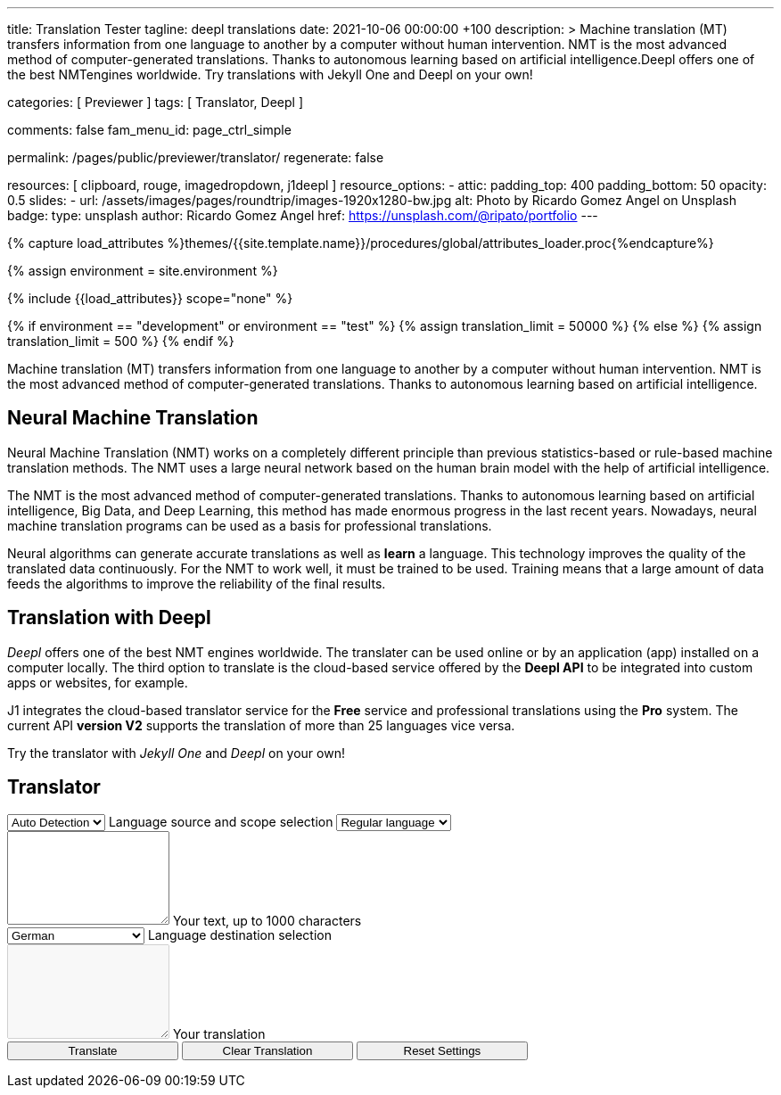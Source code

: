 ---
title:                                  Translation Tester
tagline:                                deepl translations
date:                                   2021-10-06 00:00:00 +100
description: >
                                        Machine translation (MT) transfers information from one language to another
                                        by a computer without human intervention. NMT is the most advanced method
                                        of computer-generated translations. Thanks to autonomous learning based on
                                        artificial intelligence.Deepl offers one of the best NMTengines worldwide.
                                        Try translations with Jekyll One and Deepl on your own!

categories:                             [ Previewer ]
tags:                                   [ Translator, Deepl ]

comments:                               false
fam_menu_id:                            page_ctrl_simple

permalink:                              /pages/public/previewer/translator/
regenerate:                             false

resources:                              [ clipboard, rouge, imagedropdown, j1deepl ]
resource_options:
  - attic:
      padding_top:                      400
      padding_bottom:                   50
      opacity:                          0.5
      slides:
        - url:                          /assets/images/pages/roundtrip/images-1920x1280-bw.jpg
          alt:                          Photo by Ricardo Gomez Angel on Unsplash
          badge:
            type:                       unsplash
            author:                     Ricardo Gomez Angel
            href:                       https://unsplash.com/@ripato/portfolio
---

// Page Initializer
// =============================================================================
// Enable the Liquid Preprocessor
:page-liquid:

// Set (local) page attributes here
// -----------------------------------------------------------------------------
// :page--attr:                         <attr-value>
:images-dir:                            {imagesdir}/pages/roundtrip/100_present_images

//  Load Liquid procedures
// -----------------------------------------------------------------------------
{% capture load_attributes %}themes/{{site.template.name}}/procedures/global/attributes_loader.proc{%endcapture%}

//  Set global Liquid vars
// -----------------------------------------------------------------------------
{% assign environment = site.environment %}

// Load page attributes
// -----------------------------------------------------------------------------
{% include {{load_attributes}} scope="none" %}

// Page content
// ~~~~~~~~~~~~~~~~~~~~~~~~~~~~~~~~~~~~~~~~~~~~~~~~~~~~~~~~~~~~~~~~~~~~~~~~~~~~~
// https://github.com/EdwardBalaj/Simple-DeepL-API-Integration
// https://github.com/marghoobsuleman/ms-Dropdown
// https://www.marghoobsuleman.com/image-dropdown/help
// https://www.marghoobsuleman.com/image-dropdown/advanced-help

// Set local liquid vars
// -----------------------------------------------------------------------------
{% if environment == "development" or environment == "test" %}
  {% assign translation_limit = 50000 %}
{% else %}
  {% assign translation_limit = 500 %}
{% endif %}

// Include sub-documents
// -----------------------------------------------------------------------------
Machine translation (MT) transfers information from one language to another
by a computer without human intervention. NMT is the most advanced method
of computer-generated translations. Thanks to autonomous learning based on
artificial intelligence.

== Neural Machine Translation

Neural Machine Translation (NMT) works on a completely different principle
than previous statistics-based or rule-based machine translation methods.
The NMT uses a large neural network based on the human brain model with
the help of artificial intelligence.

The NMT is the most advanced method of computer-generated translations.
Thanks to autonomous learning based on artificial intelligence, Big Data,
and Deep Learning, this method has made enormous progress in the last recent
years. Nowadays, neural machine translation programs can be used as a basis
for professional translations.

Neural algorithms can generate accurate translations as well as *learn* a
language. This technology improves the quality of the translated data
continuously. For the NMT to work well, it must be trained to be used.
Training means that a large amount of data feeds the algorithms to
improve the reliability of the final results.

== Translation with Deepl

_Deepl_ offers one of the best NMT engines worldwide. The translater can be
used online or by an application (app) installed on a computer locally.
The third option to translate is the cloud-based service offered
by the *Deepl API* to be integrated into custom apps or websites, for example.

J1 integrates the cloud-based translator service for the *Free* service and
professional translations using the *Pro* system. The current API *version V2*
supports the translation of more than 25 languages vice versa.

Try the translator with _Jekyll One_ and _Deepl_ on your own!

== Translator

++++
<div class="mt-3">
	<form id="deepl-translate">

		<!-- source language -->
    <div class="form-group bmd-form-group mb-2">

      <select id="source-language" name="source-language" class="form-control" is="ms-dropdown">
        <option selected value="auto" data-image-css="fas fa-magic mt-1 mr-3 mb-1">Auto Detection</option>
        <option value="CZ" data-image-css="flag-icon flag-icon-cz rectangle size-md"> Czech</option>
        <option value="DA" data-image-css="flag-icon flag-icon-dk rectangle size-md"> Danish</option>
        <option value="DE" data-image-css="flag-icon flag-icon-de rectangle size-md"> German</option>
        <option value="ES" data-image-css="flag-icon flag-icon-es rectangle size-md"> Spanish</option>
        <option value="EN" data-image-css="flag-icon flag-icon-gb rectangle size-md"> English</option>
        <option value="EL" data-image-css="flag-icon flag-icon-gr rectangle size-md"> Greek</option>
        <option value="FI" data-image-css="flag-icon flag-icon-fi rectangle size-md"> Finnish</option>
        <option value="FR" data-image-css="flag-icon flag-icon-fr rectangle size-md"> French</option>
        <option value="HU" data-image-css="flag-icon flag-icon-hu rectangle size-md"> Hungarian</option>
        <option value="IT" data-image-css="flag-icon flag-icon-it rectangle size-md"> Italian</option>
        <option value="NL" data-image-css="flag-icon flag-icon-nl rectangle size-md"> Dutch</option>
        <option value="PT" data-image-css="flag-icon flag-icon-pt rectangle size-md"> Portuguese</option>
        <option value="RO" data-image-css="flag-icon flag-icon-ro rectangle size-md"> Romanian</option>
        <option value="RU" data-image-css="flag-icon flag-icon-ru rectangle size-md"> Russian</option>
        <option value="SK" data-image-css="flag-icon flag-icon-sk rectangle size-md"> Slovak</option>
        <option value="SL "data-image-css="flag-icon flag-icon-sl rectangle size-md"> Slovenian</option>
        <option value="SV" data-image-css="flag-icon flag-icon-sv rectangle size-md"> Swedish</option>
      </select>
      <label for="source-language" class="bmd-label-floating">Language source and scope selection</label>

      <!-- select if translated text should lean towards formal|informal language -->
      <select id="language-scope" class="form-control" is="ms-dropdown">
        <option selected value="default" data-image-css="far fa-meh-blank mt-1 mr-3 mb-1">Regular language</option>
        <option value="more" data-image-css="far fa-meh mt-1 mr-3">Formal language</option>
        <option value="less" data-image-css="far fa-smile mt-1 mr-3">Informal language</option>
      </select>

    </div>

    <!-- translation input -->
    <div id="source-group" class="form-group bmd-form-group mb-4">
      <textarea id="original-text" class="form-control" type="text" rows="5"></textarea>
      <label for="original-text" class="bmd-label-floating ml-0 mt-0">Your text, up to 1000 characters</label>
    </div>

		<!-- destination language -->
    <div class="form-group bmd-form-group mb-2">
      <select id="destination-language" class="form-control scrollable-menu" name="destination-language" is="ms-dropdown">
				<option value="BG" data-image-css="flag-icon flag-icon-bg rectangle size-md"> Bulgarian</option>
				<option value="CS" data-image-css="flag-icon flag-icon-cz rectangle size-md"> Czech</option>
				<option value="DA" data-image-css="flag-icon flag-icon-dk rectangle size-md"> Danish</option>
        <option selected value="DE" data-image-css="flag-icon flag-icon-de rectangle size-md"> German</option>
        <option value="EL" data-image-css="flag-icon flag-icon-gr rectangle size-md"> Greek</option>
        <option value="ES" data-image-css="flag-icon flag-icon-es rectangle size-md"> Spanish</option>
        <option value="EN" data-image-css="flag-icon flag-icon-gb rectangle size-md"> English</option>
				<option value="EN-US" data-image-css="flag-icon flag-icon-us rectangle size-md"> English (American)</option>
				<option value="EN-GB" data-image-css="flag-icon flag-icon-gb rectangle size-md"> English (British)</option>
				<option value="ET" data-image-css="flag-icon flag-icon-ee rectangle size-md"> Estonian</option>
				<option value="FI" data-image-css="flag-icon flag-icon-fi rectangle size-md"> Finnish</option>
				<option value="FR" data-image-css="flag-icon flag-icon-fr rectangle size-md"> French</option>
				<option value="HU" data-image-css="flag-icon flag-icon-hu rectangle size-md"> Hungarian</option>
				<option value="IT" data-image-css="flag-icon flag-icon-it rectangle size-md"> Italian</option>
				<option value="JA" data-image-css="flag-icon flag-icon-jp rectangle size-md"> Japanese</option>
				<option value="LV" data-image-css="flag-icon flag-icon-lv rectangle size-md"> Latvian</option>
				<option value="LT" data-image-css="flag-icon flag-icon-lt rectangle size-md"> Lithuanian</option>
        <option value="NL" data-image-css="flag-icon flag-icon-nl rectangle size-md"> Dutch</option>
				<option value="PL" data-image-css="flag-icon flag-icon-pl rectangle size-md"> Polish</option>
        <option value="PT" data-image-css="flag-icon flag-icon-pt rectangle size-md"> Portuguese</option>
				<option value="PT-PT" data-image-css="flag-icon flag-icon-pt rectangle size-md"> Portuguese (Portugal)</option>
				<option value="PT-BR" data-image-css="flag-icon flag-icon-br rectangle size-md"> Portuguese (Brazilian)</option>
				<option value="RO" data-image-css="flag-icon flag-icon-ro rectangle size-md"> Romanian</option>
				<option value="RU" data-image-css="flag-icon flag-icon-ru rectangle size-md"> Russian</option>
				<option value="SK" data-image-css="flag-icon flag-icon-sk rectangle size-md"> Slovak</option>
				<option value="SL" data-image-css="flag-icon flag-icon-sl rectangle size-md"> Slovenian</option>
				<option value="SV" data-image-css="flag-icon flag-icon-sk rectangle size-md"> Swedish</option>
        <option value="ZH" data-image-css="flag-icon flag-icon-cn rectangle size-md"> Chinese</option>
      </select>
      <label for="destination-language" class="bmd-label-floating">Language destination selection</label>
    </div>

    <!-- translation output -->
    <div id="translated-group" class="form-group bmd-form-group">
      <textarea id="translated-text" class="form-control" type="text" rows="5" disabled></textarea>
      <label for="translated-text" class="bmd-label-floating ml-0 mt-0">Your translation</label>
    </div>

    <!-- control buttons -->
    <div class="mt-3 mb-1">
  		<input id="translate" name="translate" class="btn btn-info btn-raised mt-1 mr-1" type="button" value="Translate" aria-label="Translate" style="min-width: 12rem">
      <input id="clear-translate" name="clear-translate" class="btn btn-primary btn-raised mt-1 mr-1" type="button" value="Clear Translation" aria-label="Clear Translation" style="min-width: 12rem">
      <input id="reset-translate" name="reset-translate" class="btn btn-danger btn-raised mt-1" type="button" value="Reset Settings" aria-label="Reset Button" style="min-width: 12rem">
    </div>

	</form>
</div>
++++

++++
<style>
.form-control {
  line-height: 1.5 !important;
}
</style>
++++

++++
<script>

  $(function() {

    // reset translation event handler (button)
    $('#reset-translate').click(function () {

      // get access to msDropdown elements
      var ddSourceLanguage      = document.getElementById("source-language").msDropdown;
      var ddLanguageScope       = document.getElementById("language-scope").msDropdown;
      var ddDestinationLanguage = document.getElementById("destination-language").msDropdown;

      // reset (msDropdown) translation options
      ddSourceLanguage.selectedIndex      = 0;
      ddLanguageScope.selectedIndex       = 0;
      ddDestinationLanguage.selectedIndex = 3;                                  // index 3 = DE

      // clear all text-area elements
      $('#original-text').val('');
      $('#translated-text').val('');

      // manually reset fill states
      $('#source-group').removeClass('is-filled');
      $('#translated-group').removeClass('is-filled');
      // disable the textarea (output)
      $('#translated-text').prop('disabled', true);
    });

    $('#clear-translate').click(function () {
      // clear all text-area elements
      $("#original-text").val('');
      $("#translated-text").val('');
      // manually reset fill states
      $('#source-group').removeClass('is-filled');
      $('#translated-group').removeClass('is-filled');
      // disable the textarea (output)
      $('#translated-text').prop('disabled', true);
    });

    // translation event handler (button)
    $('#translate').click(function () {
      var fromLanguage = $('#source-language').val();
      var toLanguage = $('#destination-language').val();
      var languageScope = $('#language-scope').val();

      // enable the textarea (output)
      $('#translated-text').prop('disabled', false);

      // create new translation
      $('#original-text').j1deepl({
        api: 'pro',
        auth_key: '1c360075-1a30-28c7-e4eb-2c0c0164ce4b',
        max_chars: 1000,
        formality: languageScope,
        source_lang: fromLanguage,
        target_lang: toLanguage,
        targetElement: '#translated-text',
      });

      // reset translation for next run
      // -----------------------------------------------------------------------
      // destroy existing jquery object|s
      $('#original-text').j1deepl('destroy');

      // update form elements
      // -----------------------------------------------------------------------
      // set fill state
      $('#translated-group').addClass('is-filled');
    });

  });
</script>

++++
